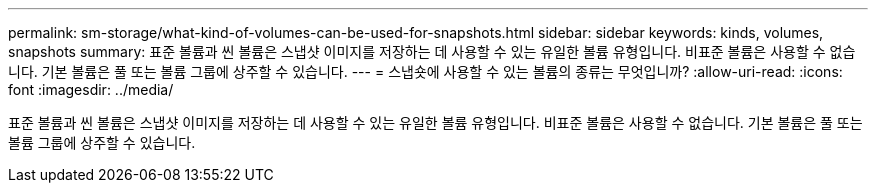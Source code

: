 ---
permalink: sm-storage/what-kind-of-volumes-can-be-used-for-snapshots.html 
sidebar: sidebar 
keywords: kinds, volumes, snapshots 
summary: 표준 볼륨과 씬 볼륨은 스냅샷 이미지를 저장하는 데 사용할 수 있는 유일한 볼륨 유형입니다. 비표준 볼륨은 사용할 수 없습니다. 기본 볼륨은 풀 또는 볼륨 그룹에 상주할 수 있습니다. 
---
= 스냅숏에 사용할 수 있는 볼륨의 종류는 무엇입니까?
:allow-uri-read: 
:icons: font
:imagesdir: ../media/


[role="lead"]
표준 볼륨과 씬 볼륨은 스냅샷 이미지를 저장하는 데 사용할 수 있는 유일한 볼륨 유형입니다. 비표준 볼륨은 사용할 수 없습니다. 기본 볼륨은 풀 또는 볼륨 그룹에 상주할 수 있습니다.
